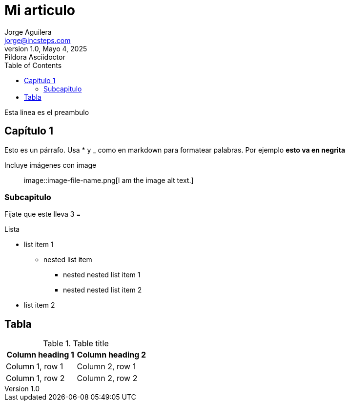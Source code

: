 = Mi articulo
Jorge Aguilera <jorge@incsteps.com>
1.0, Mayo 4, 2025: Pildora Asciidoctor
:toc:
:icons: font

Esta linea es el preambulo

== Capítulo 1

Esto es un párrafo. Usa * y _ como en markdown para formatear palabras.
Por ejemplo *esto va en negrita*

Incluye imágenes con image::

image::image-file-name.png[I am the image alt text.]

=== Subcapitulo

Fijate que este lleva 3 =

.Lista
* list item 1
** nested list item
*** nested nested list item 1
*** nested nested list item 2
* list item 2

== Tabla

.Table title
|===
|Column heading 1 |Column heading 2

|Column 1, row 1
|Column 2, row 1

|Column 1, row 2
|Column 2, row 2
|===
